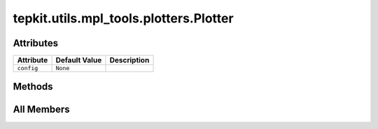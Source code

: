 tepkit.utils.mpl_tools.plotters.Plotter
=======================================

.. py:class:: tepkit.utils.mpl_tools.plotters.Plotter



Attributes
----------

.. csv-table::
   :header: "Attribute", "Default Value", "Description"

   "``config``", "``None``", ""






Methods
-------

.. autoapisummary::

   tepkit.utils.mpl_tools.plotters.Plotter.update_config




All Members
-----------


.. py:attribute:: config
   :no-index:
   :type:  dict



.. py:method:: update_config(config: dict)
   :no-index:





